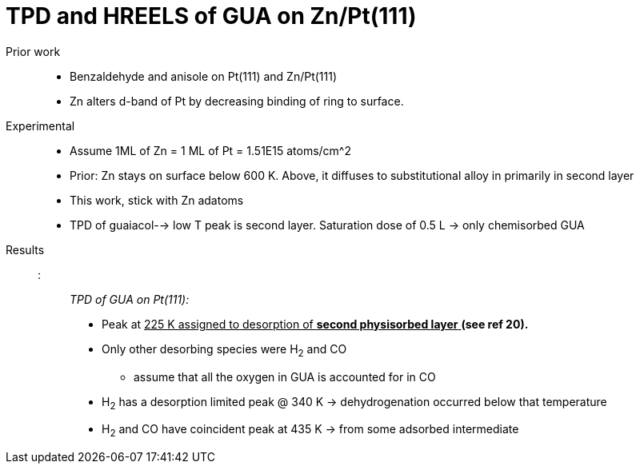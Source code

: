 = TPD and HREELS of GUA on Zn/Pt(111)

Prior work::
    - Benzaldehyde and anisole on Pt(111) and Zn/Pt(111)
    - Zn alters d-band of Pt by decreasing binding of ring to surface.

Experimental::
    - Assume 1ML of Zn = 1 ML of Pt = 1.51E15 atoms/cm^2
    - Prior: Zn stays on surface below 600 K. Above, it diffuses to substitutional alloy in primarily in second layer
    - This work, stick with Zn adatoms
    - TPD of guaiacol--> low T peak is second layer. Saturation dose of 0.5 L -> only chemisorbed GUA

Results::
    ::: _TPD of GUA on Pt(111):_
    ** Peak at pass:q[<u>225 K assigned to desorption of *second physisorbed layer* </u>]  *(see ref 20).*
    ** Only other desorbing species were H~2~ and CO
    *** assume that all the oxygen in GUA is accounted for in CO
    ** H~2~ has a desorption limited peak @ 340 K -> dehydrogenation occurred below that temperature
    ** H~2~ and CO have coincident peak at 435 K -> from some adsorbed intermediate
